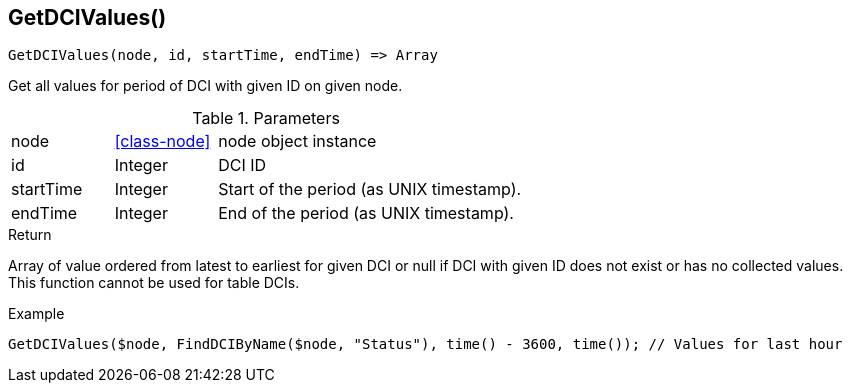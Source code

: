 [.nxsl-function]
[[func-getdcivalues]]
== GetDCIValues()

[source,c]
----
GetDCIValues(node, id, startTime, endTime) => Array
----

Get all values for period of DCI with given ID on given node.

.Parameters
[cols="1,1,3" grid="none", frame="none"]
|===
|node|<<class-node>>|node object instance 
|id|Integer|DCI ID
|startTime|Integer|Start of the period (as UNIX timestamp).
|endTime|Integer|End of the period (as UNIX timestamp).
|===

.Return
Array of value ordered from latest to earliest for given DCI or null if DCI with given ID does not exist or has no collected values. This function cannot be used for table DCIs.

.Example
[.source]
....
GetDCIValues($node, FindDCIByName($node, "Status"), time() - 3600, time()); // Values for last hour
....
